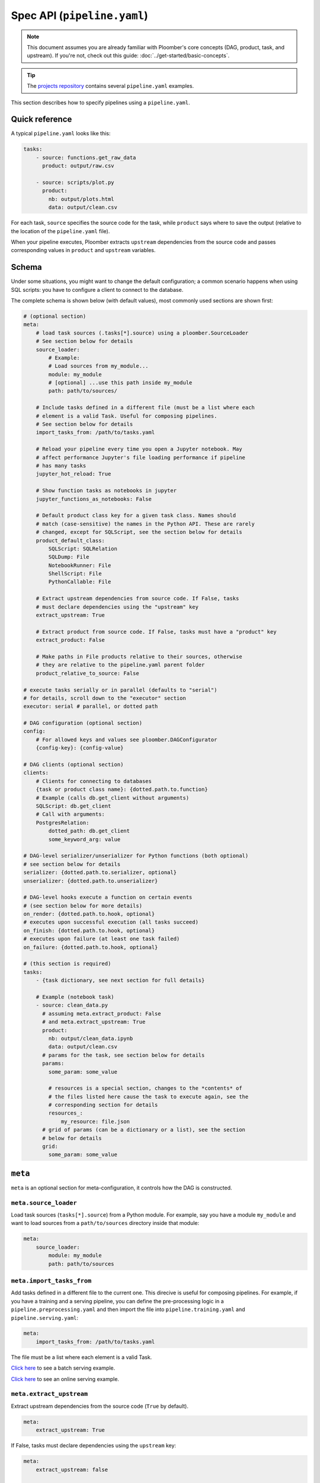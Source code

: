 Spec API (``pipeline.yaml``)
============================

.. note::
    
    This document assumes you are already familiar with Ploomber's core concepts (DAG, product, task, and upstream). If you're not, check out this guide: :doc:`../get-started/basic-concepts`.

.. tip::
    
    The `projects repository <https://github.com/ploomber/projects>`_ contains several ``pipeline.yaml`` examples.


This section describes how to specify pipelines using a ``pipeline.yaml``.

Quick reference
---------------

A typical ``pipeline.yaml`` looks like this:

.. code-block:: yaml
    :class: text-editor

    tasks:
        - source: functions.get_raw_data
          product: output/raw.csv

        - source: scripts/plot.py
          product:
            nb: output/plots.html
            data: output/clean.csv

For each task, ``source`` specifies the source code for the task, while
``product`` says where to save the output (relative to the location of the
``pipeline.yaml`` file).

When your pipeline executes, Ploomber extracts ``upstream`` dependencies from
the source code and passes corresponding values in ``product`` and
``upstream`` variables.

Schema
------

Under some situations, you might want to change the default configuration; a common scenario happens when using SQL scripts: you have to configure a client
to connect to the database.

The complete schema is shown below (with default values), most commonly used
sections are shown first:

.. code-block:: yaml
    :class: text-editor
    :name: pipeline-yaml

    # (optional section)
    meta:
        # load task sources (.tasks[*].source) using a ploomber.SourceLoader
        # See section below for details
        source_loader:
            # Example:
            # Load sources from my_module...
            module: my_module
            # [optional] ...use this path inside my_module
            path: path/to/sources/

        # Include tasks defined in a different file (must be a list where each
        # element is a valid Task. Useful for composing pipelines.
        # See section below for details
        import_tasks_from: /path/to/tasks.yaml

        # Reload your pipeline every time you open a Jupyter notebook. May
        # affect performance Jupyter's file loading performance if pipeline
        # has many tasks
        jupyter_hot_reload: True

        # Show function tasks as notebooks in jupyter
        jupyter_functions_as_notebooks: False

        # Default product class key for a given task class. Names should
        # match (case-sensitive) the names in the Python API. These are rarely
        # changed, except for SQLScript, see the section below for details
        product_default_class:
            SQLScript: SQLRelation
            SQLDump: File
            NotebookRunner: File
            ShellScript: File
            PythonCallable: File

        # Extract upstream dependencies from source code. If False, tasks
        # must declare dependencies using the "upstream" key
        extract_upstream: True

        # Extract product from source code. If False, tasks must have a "product" key
        extract_product: False

        # Make paths in File products relative to their sources, otherwise
        # they are relative to the pipeline.yaml parent folder
        product_relative_to_source: False

    # execute tasks serially or in parallel (defaults to "serial")
    # for details, scroll down to the "executor" section
    executor: serial # parallel, or dotted path

    # DAG configuration (optional section)
    config:
        # For allowed keys and values see ploomber.DAGConfigurator
        {config-key}: {config-value}

    # DAG clients (optional section)
    clients:
        # Clients for connecting to databases
        {task or product class name}: {dotted.path.to.function}
        # Example (calls db.get_client without arguments)
        SQLScript: db.get_client
        # Call with arguments:
        PostgresRelation:
            dotted_path: db.get_client
            some_keyword_arg: value

    # DAG-level serializer/unserializer for Python functions (both optional)
    # see section below for details
    serializer: {dotted.path.to.serializer, optional}
    unserializer: {dotted.path.to.unserializer}

    # DAG-level hooks execute a function on certain events
    # (see section below for more details)
    on_render: {dotted.path.to.hook, optional}
    # executes upon successful execution (all tasks succeed)
    on_finish: {dotted.path.to.hook, optional}
    # executes upon failure (at least one task failed)
    on_failure: {dotted.path.to.hook, optional}

    # (this section is required)
    tasks:
        - {task dictionary, see next section for full details}

        # Example (notebook task)
        - source: clean_data.py
          # assuming meta.extract_product: False
          # and meta.extract_upstream: True
          product:
            nb: output/clean_data.ipynb
            data: output/clean.csv
          # params for the task, see section below for details
          params:
            some_param: some_value

            # resources is a special section, changes to the *contents* of
            # the files listed here cause the task to execute again, see the
            # corresponding section for details
            resources_:
                my_resource: file.json
          # grid of params (can be a dictionary or a list), see the section
          # below for details
          grid:
            some_param: some_value


``meta``
--------

``meta`` is an optional section for meta-configuration, it controls how the
DAG is constructed.

``meta.source_loader``
*****************


Load task sources (``tasks[*].source``) from a Python module. For example,
say you have a module ``my_module`` and want to load sources from a
``path/to/sources`` directory inside that module:

.. code-block:: yaml
    :class: text-editor

    meta:
        source_loader:
            module: my_module
            path: path/to/sources


``meta.import_tasks_from``
**************************

Add tasks defined in a different file to the current one. This direcive is
useful for composing pipelines. For example, if you have a training and a
serving pipeline, you can define the pre-processing logic in a
``pipeline.preprocessing.yaml`` and then import the file into
``pipeline.training.yaml`` and ``pipeline.serving.yaml``:

.. code-block:: yaml
    :class: text-editor

    meta:
        import_tasks_from: /path/to/tasks.yaml


The file must be a list where each element is a valid Task.

`Click here <https://github.com/ploomber/projects/tree/master/templates/ml-intermediate>`_ to see a batch serving example.

`Click here <https://github.com/ploomber/projects/tree/master/templates/ml-online>`_ to see an online serving example.


``meta.extract_upstream``
*************************

Extract upstream dependencies from the source code (``True`` by default).

.. code-block:: yaml
    :class: text-editor

    meta:
        extract_upstream: True


If False, tasks must declare dependencies using the ``upstream`` key:

.. code-block:: yaml
    :class: text-editor

    meta:
        extract_upstream: false

    tasks:
        - source: tasks/clean.py
          product: outupt/report.html
          upstream: [some_task, another_task]


``meta.extract_product``
************************

.. code-block:: yaml
    :class: text-editor

    meta:
        extract_product: False

``meta.product_default_class``
******************************

Product class key for a given task class. Names should match (case-sensitive)
the names in the Python API. These are rarely changed, except
for ``SQLScript``. Defaults:

.. code-block:: yaml
    :class: text-editor

    meta:
        product_default_class:
            SQLScript: SQLRelation
            SQLDump: File
            NotebookRunner: File
            ShellScript: File
            PythonCallable: File


``executor``
************

Determines which executor to use:

1. ``serial``: Runs one task at a time (Note: By default, function tasks run in a subprocess)
2. ``parallel``: Run independent tasks in parallel (Note: this runs all tasks in a subprocess)
3. Dotted path: This allows you to customize the initialization parameters

For example, say you want to use the :class:`ploomber.executors.Serial` executor
but do not want to run functions in a subprocess, you can pass a dotted path
and custom parameters like this:

.. code-block:: yaml
    :class: text-editor

    executor:
      dotted_path: ploomber.executors.Serial
      build_in_subprocess: false # do not run function tasks in a subprocess


Another common use case is to limit the number of subprocesses when using the
:class:`ploomber.executors.Parallel` executor:


.. code-block:: yaml
    :class: text-editor

    executor:
      dotted_path: ploomber.executors.Parallel
      processes: 2 # limit to a max of 2 processes


To learn more about the executors:

* :class:`ploomber.executors.Serial`
* :class:`ploomber.executors.Parallel`

``clients``
***********

These are the default Task or Product clients to use. It allows you to specify
a single client for all Tasks/Products with a given class, instead of one per
Task or Product. The most common use case is SQL database configuration.

Keys must be valid :py:mod:`ploomber.tasks` or :py:mod:`ploomber.products`
names, values must be dotted paths to functions that return a
:py:mod:`ploomber.clients` instance.

`Here's an example <https://github.com/ploomber/projects/tree/master/templates/spec-api-sql>`_
that uses ``clients`` to configure Task and Product clients.

Other scenarios are :py:mod:`ploomber.products.File` clients, which Ploomber can use
to backup pipeline results (say, for example, you run a job that trains
several models and want to save output results. You can use
:py:mod:`ploomber.clients.GCloudStorageClient` for that.

.. _on-render-finish-failure:

``on_{render, finish, failure}``
********************************

.. important::

    Hooks are **not** executed when opening scripts/notebooks
    in :doc:`Jupyter. <../user-guide/jupyter>`


These are hooks that execute when specific events happen:

1. ``on_render``: executes after verifying there are no errors in your pipeline declaration (e.g., a task that doesn't exist declared as an upstream dependency)
2. ``on_finish``: executes upon successful pipeline run
3. ``on_failure``: executes upon failed pipeline run

They all are optional and take a dotted path as an argument. For example,
assume your ``hooks.py`` looks like this:

.. code-block:: python
    :class: text-editor

    def on_render():
        print('finished rendering!')

    def on_finish():
        print('finished executing!')

    def on_failure():
        print('error when executing!')


Add those hooks to your ``pipeline.yaml`` like this:

.. code-block:: yaml
    :class: text-editor

    on_render: hooks.on_render
    on_finish: hooks.on_finish
    on_failure: hooks.on_failure


If your hook takes arguments, you may call it like this:

.. code-block:: yaml
    :class: text-editor

    # to call any hook with arguments
    # {hook-name} must be one of: on_render, on_finish, on_failure
    {hook-name}:
        dotted_path: {dotted.path.to.hook}
        argument: value

For example:

.. code-block:: yaml
    :class: text-editor

    on_render:
        dotted_path: hooks.on_render
        # on_render function defined in hooks.py must take an argument named
        # "some_param"
        some_param: 42

Calling with arguments is useful when you have :doc:`a parametrized pipeline <../user-guide/parametrized>`.


If you need information from your DAG in your hook, you may request the ``dag`` argument:

.. code-block:: python
    :class: text-editor

    def on_finish(dag):
        print(f'finished executing a dag with {len(dag)} tasks!')


``dag`` is an instance of :class:`ploomber.DAG`.

``on_finish`` can also request a ``report`` argument, containing a summary
report of the pipeline's execution. ``on_failure`` can request a ``traceback``
argument which will have a dictionary, possible keys are ``build`` which
has the build error traceback, and ``on_finish`` which includes the
``on_finish`` hook traceback, if any. For more information, see the DAG
documentation :class:`ploomber.DAG`.


.. _serializer-and-unserializer:

``serializer`` and ``unserializer``
***********************************

By default,  tasks whose source is a function
(i.e., :py:mod:`ploomber.tasks.PythonCallable`). Receive input paths
(in ``upstream``) and output paths (in ``product``) when the function executes. Saving interim results allows Ploomber to provide incremental
builds (:ref:`incremental-builds`).

However, in some cases, we might want to provide a pipeline that performs
all operations in memory (e.g., to do online serving).
:py:mod:`ploomber.OnlineDAG` can convert a file-based pipeline
into an in-memory one without code changes, allowing you to re-use your
feature engineering code for training and serving. The only requisite is for
tasks to configure a ``serializer`` and ``unserializer``.
`Click here <https://github.com/ploomber/projects/tree/master/templates/ml-online>`_ to
see an example.

Normally, a task whose source is a function looks like this:

.. code-block:: py
    :class: text-editor

    import pandas as pd

    def my_task(product, upstream):
        df_upstream = pd.read_csv(upstream['name'])
        # process data...
        # save product
        df_product.to_csv(product)

And you use the ``product`` parameter to save any task output.

However, if you add a ``serializer``, ``product`` isn't passed, and you must
return the product object:

.. code-block:: py
    :class: text-editor

    import pandas as pd

    def my_task(upstream):
        df_upstream = pd.read_csv(upstream['name'])
        # process data...
        return df_product

The ``serializer`` function is called with the returned object as its
first argument and ``product`` (output path) as the second argument:

.. code-block:: py
    :class: text-editor

    serializer(df_product, product)


A similar logic applies to ``unserializer``; when present, the function is
called for each upstream dependency with the product as the argument:

.. code-block:: py
    :class: text-editor

    unserializer(product)

In your task function, you receive objects (instead of paths):

.. code-block:: py
    :class: text-editor

    import pandas as pd

    def my_task(upstream):
        # no need to call pd.read_csv here
        df_upstream = upstream['name']
        return df_product

If you want to provide a Task-level serializer/unserializer pass it directly to
the task, if you set a DAG-level serializer/unserializer and wish to exclude
specific task pass ``serializer: null`` or ``unserializer: null`` in the
selected task.


``source_loader``
*****************

If you package your project (i.e., add a ``setup.py``), ``source_loader`` offers
a convenient way to load sources inside such package.

For example, if your package is named ``my_package`` and you want to load from
the folder ``my_sources/`` within the package:

.. code-block:: yaml
    :class: text-editor

    meta:
        source_loader:
            module: my_package
            path: my_sources

    tasks:
        # this is loaded from my_package (my_sources directory)
        - source: script.sql
          # task definition continues...

To find out the location used, you can execute the following in a Python
session:

.. code-block:: python
    :class: ipython

    import my_package; print(my_package) # print package location


The above should print something like ``path/to/my_package/__init__.py``.
Using the configuration above, it implies that source loader will load the file
from ``path/to/my_package/my_sources/script.sql``.

** Note:** this only applies to tasks whose ``source`` is a relative path. Dotted
paths and absolute paths are not affected.

For details, see :py:mod:`ploomber.SourceLoader`, which is the underlying Python
implementation. `Here's an example that uses source_loader <https://github.com/ploomber/projects/blob/master/templates/ml-online/src/ml_online/pipeline.yaml>`_.

SQLScript product class
***********************

By default, SQL scripts use :py:mod:`ploomber.products.SQLRelation` as
product class. Such product doesn't save product's metadata; required for
incremental builds (:ref:`incremental-builds`). If you want to use them, you
need to change the default value and configure the product's client.

`Here's an example <https://github.com/ploomber/projects/tree/master/templates/spec-api-sql>`_
that uses ``product_default_class`` to configure a SQLite pipeline with
incremental builds.

For more information on product clients, see: :doc:`../user-guide/faq_index`.


Loading from a factory
**********************

The CLI looks for a ``pipeline.yaml`` by default, if you're using the Python API,
and want to save some typing, you can specify a ``pipeline.yaml`` like this:

.. code-block:: yaml
    :class: text-editor

    # pipeline.yaml
    location: {dotted.path.to.factory}

With such configuration, commands such as ``ploomber build`` will work.


``task`` schema
---------------

.. code-block:: yaml
    :class: text-editor
    :name: task-schema-yaml


    # Task source code location, see section below for details
    source: {path/to/source/file or dotted.path.to.function}

    # Task product. Required if meta.extract_product=False,
    # see section below for details
    product: {str or dict}

    # Task name. If missing, inferred from the task's source
    name: {task name, optional}

    # Function to execute when the task finishes successfully
    on_finish: {dotted.path.to.function, optional}
    # Function to execute when the task fails
    on_failure: {dotted.path.to.function, optional}
    # Function to execute after checking task declaration has no errors
    on_render: {dotted.path.to.function, optional}

    # Task parameters. See section below for details
    params:
        {key}: {value}

    # Dotted path to a function that returns the task client.
    # See section below for details.
    client: {dotted.path.to.function, optional}

    # Dotted path to a function that returns the product client.
    # See section below for details.
    product_client: {dotted.path.to.function, optional}

    # Task class to use (any class from ploomber.tasks)
    # You rarely have to set this, since it is inferred from "source".
    # (e.g., NotebookRunner for .py and .ipynb files, SQLScript for .sql,
    # PythonCallable for dotted paths)
    class: {task class, optional}

    # Product class (any class from ploomber.products)
    # You rarely have to set this, since values from meta.product_default_class
    # contain the typical cases
    product_class: {str, optional}

    # Dependencies for this task. Only required if meta.extract_upstream=True
    upstream: {str or list, optional}

    # All remaining values are passed to the task constructor as keyword
    # arguments. See ploomber.tasks documentation for details


``tasks[*].source``
*******************

Indicates where the source code for a task is. This can be a path to a files if
using scripts/notebooks or dotted paths if using a function.

By default, paths are relative to the ``pipeline.yaml`` parent folder (absolute
paths are not affected), unless ``source_loader`` is configured; in such
situation, paths are relative to the location configured in the
``SourceLoader`` object. See the ``source_loader`` section for more details.

For example, if your pipeline is located at ``project/pipeline.yaml``, and
you have:

.. code-block:: yaml
    :class: text-editor

    tasks:
        - source: scripts/my_script.py
          # task definition continues...

Ploomber will expect your script to be located at
``project/scripts/my_script.py``


If using a function, the dotted path should be importable. for example, if
you have:

.. code-block:: yaml
    :class: text-editor

    tasks:
        - source: my_package.my_module.my_function
          # task definition continues...

Ploomber runs a code equivalent to:


.. code-block:: py
    :class: text-editor

    from my_package.my_module import my_function


``tasks[*].product``
********************

Indicates output(s) generated by the task. This can be either a File(s) or
SQL relation(s) (table or view). The exact type depends on the ``source`` value
for the given task: SQL scripts generate SQL relations, everything else
generates files.

When generating files, paths are relative to the ``pipeline.yaml`` parent
directory. For example, if your pipeline is located at
``project/pipeline.yaml``, and you have:

.. code-block:: yaml
    :class: text-editor

    tasks:
        - source: scripts/my_script.py
          product: output/my_output.csv

Ploomber will save your output to ``project/output/my_output.csv``


When generating SQL relations, the format is different:

.. code-block:: yaml
    :class: text-editor

    tasks:
        - source: scripts/my_script.sql
          # list with three elements (last one can be table or view)
          product: [schema, name, table]
          # schema is optional, it can also be: [name, table]


If the task generates multiple products, pass a dictionary:


.. code-block:: yaml
    :class: text-editor

    tasks:
        - source: scripts/my_script.py
          product:
            nb: output/report.html
            data: output/data.csv


The mechanism to make ``product`` available when exeuting your task
depends on the type of task.

SQL tasks receive a ``{{product}}`` placeholder:

.. code-block:: postgresql
    :class: text-editor

    -- {{product}} is replaced by "schema.name" or "name" if schema is empty
    CREATE TABLE {{product}} AS
    SELECT * FROM my_table WHERE my_column > 10

If ``product`` is a dictionary, use ``{{product['key']}}``

Python/R scripts/notebooks receive a ``product`` variable in the
"injected-parameters" cell:

.. code-block:: py
    :class: text-editor

    # %% tags=["parameters"]
    product = None

    # %% tags=["injected-parameters"]
    product = '/path/to/output/data.csv'

    # your code...


If ``product`` is a dictionary, this becomes
``product = {'key': '/path/to/output/data.csv', ...}``

Python functions receive the ``product`` argument:

.. code-block:: py
    :class: text-editor

    import pandas as pd

    def my_task(product):
        # process data...
        df.to_csv(product)

If ``product`` is a dictionary, use ``product['key']``.


The same logic applies when making ``upstream`` dependencies available to
tasks, but in this case. ``upstream`` is always a dictionary: SQL scripts can
refer to their upstream dependencies using ``{{upstream['key']}}``. While
Python scripts and notebooks receive upstream in the "injected-parameters"
cell, and Python functions are called with an ``upstream`` argument.


``tasks[*].params``
*******************

Use this section to pass arbitrary parameters to a task. The exact mechanism
depends on the task type. Assume you have the following:

.. code-block:: yaml
    :class: text-editor

    tasks:
        - source: {some-source}
          product: {some-product}
          params:
            my_param: 42

SQL tasks receive them as placeholders.

.. code-block:: postgresql
    :class: text-editor

    -- {{my_param}} is replaced by 42
    SELECT * FROM my_table WHERE my_column > {{my_param}}

Python/R scripts/notebooks receive them in the "injected-parameters" cell:

.. code-block:: py
    :class: text-editor

    # %% tags=["parameters"]
    my_param = None

    # %% tags=["injected-parameters"]
    my_param = 42

    # your code...


Python functions receive them as arguments:

.. code-block:: py
    :class: text-editor


    # function is called with my_param=42
    def my_task(product, my_param):
        pass

.. _tasks-on-render-finish-failure:

``tasks[*].on_{render, finish, failure}``
*****************************************

.. important::

    Hooks are **not** executed when opening scripts/notebooks
    in :doc:`Jupyter. <../user-guide/jupyter>`


These are hooks that execute under certain events. They are equivalent to
:ref:`dag-level hooks <on-render-finish-failure>`, except they apply to a
specific task. There are three types of hooks:

1. ``on_render`` executes right before executing the task.
2. ``on_finish`` executes when a task finishes successfully.
3. ``on_failure`` executes when a task errors during execution.

They all are optional and take a dotted path as an argument. For example,
assume your ``hooks.py`` looks like this:

.. code-block:: python
    :class: text-editor

    def on_render():
        print('finished rendering!')

    def on_finish():
        print('finished executing!')

    def on_failure():
        print('error when executing!')


Add those hooks to a task in your ``pipeline.yaml`` like this:

.. code-block:: yaml
    :class: text-editor

    tasks:
        - source: tasks.my_task
          product: products/output.csv
          on_render: hooks.on_render
          on_finish: hooks.on_finish
          on_failure: hooks.on_failure

If your hook takes arguments, you may call it like this:

.. code-block:: yaml
    :class: text-editor

    # to call any hook with arguments
    # {hook-name} must be one of: on_render, on_finish, on_failure
    {hook-name}:
        dotted_path: {dotted.path.to.hook}
        argument: value

For example, let's say your ``on_render`` hook looks like this:


.. code-block:: python
    :class: text-editor

    def on_render(some_param):
        print(f'some_param: {some_param}')


You can pass a value from the ``pipeline.yaml`` file like this:

.. code-block:: yaml
    :class: text-editor

    on_render:
        dotted_path: hooks.on_render
        # on_render function defined in hooks.py must take an argument named
        # "some_param"
        some_param: 42

Calling with arguments is useful when you have :doc:`a parametrized pipeline <../user-guide/parametrized>`.


If you need information from the task, you may add any of the following
arguments to the hook:

1. ``task``: Task object (a subclass of  :class:`ploomber.tasks.Task`)
2. ``client``: Tasks's client (a subclass of  :class:`ploomber.clients.Client`)
3. ``product``: Tasks's product (a subclass of  :class:`ploomber.products.Product`)
4. ``params``: Tasks's params (a dictionary)

For example, if you want to check the data quality of a function that cleans some data, you may want to add an ``on_finish`` hook that loads the output and tests the data:

.. code-block:: python
    :class: text-editor

    import pandas as pd

    def on_finish(product):
        df = pd.read_csv(product)

        # check that column "age" has no NAs
        assert not df.age.isna().sum()


.. _tasks-params-resources:

``tasks[*].params.resources_``
******************************

The ``params`` section contains an optional section called ``resources_`` (Note
the trailing underscore). By default, Ploomber marks tasks as outdated when
their parameters change; however, parameters in the ``resources_``
section work differently: they're marked as outdated when the contents of the file
change. For example, suppose you're using a JSON file as a configuration
source for a given task, and want to make Ploomber re-run a task if such file
changes, you can do something like this:

.. code-block:: yaml
    :class: text-editor

    tasks:
        - source: scripts/my-script.py
          product: report.html
          params:
            resources_:
                # whenever the JSON file changes, my-script.py runs again
                file: my-config-file.json


.. _tasks-grid:

``tasks[*].grid``
*****************

Sometimes, you may want to run the same task over a set of parameters, ``grid``
allows you to do so. For example, say you want to train multiple models, each
one with a different set of parameters:

.. code-block:: yaml
    :class: text-editor
    :name: grid-example-1-yaml

    tasks:
      - source: random-forest.py
        # name is required when using grid
        name: random-forest-
        product: random-forest.html
        grid:
            n_estimators: [5, 10, 20]
            criterion: [gini, entropy]

The spec above generates nine tasks for each combination of parameters with
products ``random-forest-X.html`` where ``X`` goes from ``0`` to ``8``. Task
names also include a suffix.

You can also customize the product outputs to organize them in different
folders and names (**Added in version 0.17.2**):

.. code-block:: yaml
    :class: text-editor
    :name: grid-example-2-yaml

    tasks:
      - source: random-forest.py
        name: random-forest-
        product: 'n_estimators=[[n_estimators]]/criterion=[[criterion]].html'
        grid:
            n_estimators: [5, 10, 20]
            criterion: [gini, entropy]


The example above will generate outputs by replacing the parameter values;
for example, it will store the random forest with ``n_estimators=5``, and
``criterion=gini`` at, ``n_estimators=5/criterion=gini.html``. Note that this
uses square brackets to differentiate them from regular placeholders when
using an ``env.yaml`` file.

You may pass a list instead of a dictionary to use multiple sets of parameters:

.. code-block:: yaml
    :class: text-editor
    :name: grid-example-3-yaml

    tasks:
      - source: train-model.py
        name: train-model-
        product: train-model.html
        grid:
          - model_type: [random-forest]
            n_estimators: [5, 10, 20]
            criterion: [gini, entropy]

          - model_type: [ada-boost]
            n_estimators: [1, 3, 5]
            learning_rate: [1, 2]

To create a task downstream to all tasks generated by ``grid``, you can use a
wildcard (e.g., ``train-model-*``).

**Added in version 0.17.2**: You can use ``params`` and ``grid`` in the same task.
Values in ``params`` are constant across the grid.

:doc:`Click here <../cookbook/grid>` to see some sample code.

``tasks[*].client``
*******************

Task client to use. By default, the class-level client in the ``clients``
section is used. This task-level value overrides it. Required for some
tasks (e.g., ``SQLScript``), optional for others (e.g., ``File``).

Can be a string (call without arguments):

.. code-block:: yaml
    :class: text-editor
    :name: task-client-string-yaml

    client: clients.get_db_client

Or a dictionary (to call with arguments):

.. code-block:: yaml
    :class: text-editor
    :name: task-client-dict-yaml

    client:
        dotted_path: clients.get_db_client
        kwarg_1: value_1
        ...
        kwarg_k: value_k


``tasks[*].product_client``
***************************

Product client to use (to save product's metadata). Only required if you want
to enable incremental builds (:ref:`incremental-builds`) if using SQL products.
It can be a string or a dictionary (API is the same as ``tasks[*].client``).

More information on product clients: :doc:`../user-guide/faq_index`.

Custom task parameters
**********************

Parametrizing with ``env.yaml``
-------------------------------

In some situations, it's helpful to parametrize a pipeline. For example, you
could run your pipeline with a sample of the data as a smoke test; to make
sure it runs before triggering a run with the entire dataset, which could take
several hours to finish.


To add parameters to your pipeline, create and ``env.yaml`` file next to your
``pipeline.yaml``:


.. code-block:: yaml
    :class: text-editor
    :name: env-yaml

    my_param: my_value
    nested:
        param: another_value

Then use placeholders in your ``pipeline.yaml`` file:

.. code-block:: yaml
    :class: text-editor

    tasks:
        - source: module.function
          params:
            my_param: '{{my_param}}'
            my_second_param: '{{nested.param}}'

In the previous example, ``module.function`` is called with
``my_param='my_value'`` and ``my_second_param='another_value'``.

A common pattern is to use a pipeline parameter to change the location of
``tasks[*].product``. For example:

.. code-block:: yaml
    :class: text-editor

    tasks:
        - source: module.function
          # path determined by a parameter
          product: '{{some_directory}}/output.csv'              

        - source: my_script.sql
          # schema and prefix determined by a parameter
          product: ['{{some_schema}}', '{{some_prefix}}_name', table] 

This can help you keep products generated by runs with different parameters in
different locations.

These are the most common use cases, but you can use placeholders anywhere in
your ``pipeline.yaml`` values (not keys):

.. code-block:: yaml
    :class: text-editor

    tasks:
        - source: module.function
          # doesn't work
          '{{placeholder}}': value


You can update your ``env.yaml`` file or switch them from the command-line to
change the parameter values, run ``ploomber build --help`` to get a list of
arguments you can pass to override the parameters defined in ``env.yaml``.

Note that these parameters are constant (they must be changed explicitly by you
either by updating the ``env.yaml`` file or via the command line), if you want
to define dynamic parameters, you can do so with the Python API,
`check out this example <https://github.com/ploomber/projects/tree/master/cookbook/dynamic-params>`_ for an
example.



Setting parameters from the CLI
*******************************

Once you define pipeline parameters, you can switch them from the command line:


.. code-block:: console

    ploomber {command} --env--param value # note the double dash


For example:

.. code-block:: console

    ploomber build --env--param value


Default placeholders
********************

There are a few default placeholders you can use in your ``pipeline.yaml``,
even if not defined in the ``env.yaml`` (or if you don't have a ``env.yaml`` altogether)

* ``{{here}}``: Absolute path to the parent folder of ``pipeline.yaml``
* ``{{cwd}}``: Absolute path to the current working directory
* ``{{root}}``: Absolute path to project's root folder. It is usually the same as ``{{here}}``, except when the project is a package (i.e., it has ``setup.py`` file), in such a case, it points to the parent directory of the ``setup.py`` file.
* ``{{user}}``: Current username
* ``{{now}}``: Current timestamp in ISO 8601 format (*Added in Ploomber 0.13.4*)
* ``{{git_hash}}``: git tag (if any) or git hash (*Added in Ploomber 0.17.1*)
* ``{{git}}``: returns the branch name (if at the tip of it), git tag (if any), or git hash (*Added in Ploomber 0.17.1*)


A common use case for this is when passing paths to files to scripts/notebooks. For example, let's say your script has to read a file from a specific location. Using ``{{here}}`` turns path into absolute so you can ready it when using Jupyter, even if the script is in a different location than your ``pipeline.yaml``.


By default, paths in ``tasks[*].product`` are interpreted relative to the
parent folder of ``pipeline.yaml``. You can use  ``{{cwd}}`` or ``{{root}}``
to override this behavior:

.. code-block:: yaml
    :class: text-editor

    tasks:
        - source: scripts/my-script.py
          product:
            nb: products/report.html
            data: product/data.csv
          params:
            # make this an absolute file so you can read it when opening
            # scripts/my-script.py in Jupyter
            input_path: '{{here}}/some/path/file.json'

For more on parametrized pipelines, check out the guide: :doc:`../user-guide/parametrized`.
